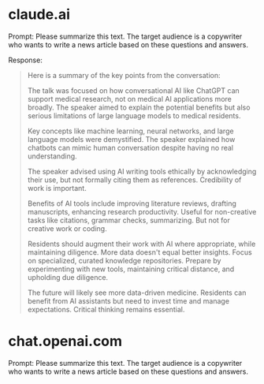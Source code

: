 * claude.ai

Prompt: Please summarize this text. The target audience is a
copywriter who wants to write a news article based on these questions
and answers.

Response:
#+begin_quote
Here is a summary of the key points from the conversation:

The talk was focused on how conversational AI like ChatGPT can support
medical research, not on medical AI applications more broadly. The
speaker aimed to explain the potential benefits but also serious
limitations of large language models to medical residents.

Key concepts like machine learning, neural networks, and large
language models were demystified. The speaker explained how chatbots
can mimic human conversation despite having no real understanding.

The speaker advised using AI writing tools ethically by acknowledging
their use, but not formally citing them as references. Credibility of
work is important.

Benefits of AI tools include improving literature reviews, drafting
manuscripts, enhancing research productivity. Useful for non-creative
tasks like citations, grammar checks, summarizing. But not for
creative work or coding.

Residents should augment their work with AI where appropriate, while
maintaining diligence. More data doesn't equal better insights. Focus
on specialized, curated knowledge repositories. Prepare by
experimenting with new tools, maintaining critical distance, and
upholding due diligence.

The future will likely see more data-driven medicine. Residents can
benefit from AI assistants but need to invest time and manage
expectations. Critical thinking remains essential.
#+end_quote

* chat.openai.com

Prompt: Please summarize this text. The target audience is a
copywriter who wants to write a news article based on these questions
and answers.

